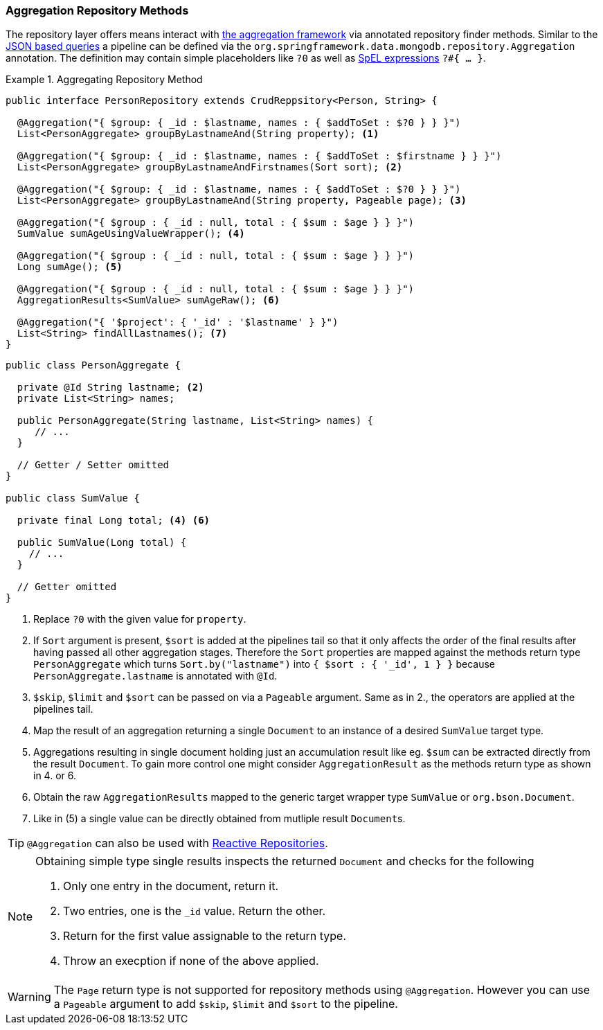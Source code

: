 [[mongodb.repositories.queries.aggregation]]
=== Aggregation Repository Methods

The repository layer offers means interact with <<mongo.aggregation, the aggregation framework>> via annotated repository
finder methods. Similar to the <<mongodb.repositories.queries.json-based, JSON based queries>> a pipeline can be defined
via the `org.springframework.data.mongodb.repository.Aggregation` annotation. The definition may contain simple placeholders
like `?0` as well as https://docs.spring.io/spring/docs/{springVersion}/spring-framework-reference/core.html#expressions[SpEL expressions]
`?#{ ... }`.

.Aggregating Repository Method
====
[source,java]
----
public interface PersonRepository extends CrudReppsitory<Person, String> {

  @Aggregation("{ $group: { _id : $lastname, names : { $addToSet : $?0 } } }")
  List<PersonAggregate> groupByLastnameAnd(String property); <1>

  @Aggregation("{ $group: { _id : $lastname, names : { $addToSet : $firstname } } }")
  List<PersonAggregate> groupByLastnameAndFirstnames(Sort sort); <2>

  @Aggregation("{ $group: { _id : $lastname, names : { $addToSet : $?0 } } }")
  List<PersonAggregate> groupByLastnameAnd(String property, Pageable page); <3>

  @Aggregation("{ $group : { _id : null, total : { $sum : $age } } }")
  SumValue sumAgeUsingValueWrapper(); <4>

  @Aggregation("{ $group : { _id : null, total : { $sum : $age } } }")
  Long sumAge(); <5>

  @Aggregation("{ $group : { _id : null, total : { $sum : $age } } }")
  AggregationResults<SumValue> sumAgeRaw(); <6>

  @Aggregation("{ '$project': { '_id' : '$lastname' } }")
  List<String> findAllLastnames(); <7>
}
----
[source,java]
----
public class PersonAggregate {

  private @Id String lastname; <2>
  private List<String> names;

  public PersonAggregate(String lastname, List<String> names) {
     // ...
  }

  // Getter / Setter omitted
}

public class SumValue {

  private final Long total; <4> <6>

  public SumValue(Long total) {
    // ...
  }

  // Getter omitted
}
----
<1> Replace `?0` with the given value for `property`.
<2> If `Sort` argument is present, `$sort` is added at the pipelines tail so that it only affects the order of the final results
after having passed all other aggregation stages. Therefore the `Sort` properties are mapped against the methods return type
`PersonAggregate` which turns `Sort.by("lastname")` into `{ $sort : { '_id', 1 } }` because `PersonAggregate.lastname` is
annotated with `@Id`.
<3> `$skip`, `$limit` and `$sort` can be passed on via a `Pageable` argument. Same as in 2., the operators are applied at
the pipelines tail.
<4> Map the result of an aggregation returning a single `Document` to an instance of a desired `SumValue` target type.
<5> Aggregations resulting in single document holding just an accumulation result like eg. `$sum` can be extracted directly from
the result `Document`. To gain more control one might consider `AggregationResult` as the methods return type as shown in 4. or 6.
<6> Obtain the raw `AggregationResults` mapped to the generic target wrapper type `SumValue` or `org.bson.Document`.
<7> Like in (5) a single value can be directly obtained from mutliple result ``Document``s.
====

TIP: `@Aggregation` can also be used with <<mongo.reactive.repositories, Reactive Repositories>>.

[NOTE]
====
Obtaining simple type single results inspects the returned `Document` and checks for the following

. Only one entry in the document, return it.
. Two entries, one is the `_id` value. Return the other.
. Return for the first value assignable to the return type.
. Throw an execption if none of the above applied.
====

WARNING: The `Page` return type is not supported for repository methods using `@Aggregation`. However you can use a
`Pageable` argument to add `$skip`, `$limit` and `$sort` to the pipeline.
